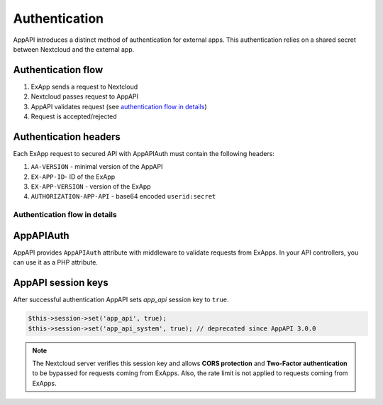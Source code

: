 .. _app_api_auth:

Authentication
==============

AppAPI introduces a distinct method of authentication for external apps.
This authentication relies on a shared secret between Nextcloud and the external app.

Authentication flow
^^^^^^^^^^^^^^^^^^^

1. ExApp sends a request to Nextcloud
2. Nextcloud passes request to AppAPI
3. AppAPI validates request (see `authentication flow in details`_)
4. Request is accepted/rejected

.. mermaid::

	sequenceDiagram
    	participant ExApp
    	box Nextcloud
			participant Nextcloud
			participant AppAPI
		end
    	ExApp->>+Nextcloud: Request to API
    	Nextcloud->>+AppAPI: Validate request
    	AppAPI-->>-Nextcloud: Request accepted/rejected
    	Nextcloud-->>-ExApp: Response (200/401)


.. _auth-headers:

Authentication headers
^^^^^^^^^^^^^^^^^^^^^^

Each ExApp request to secured API with AppAPIAuth must contain the following headers:

1. ``AA-VERSION`` - minimal version of the AppAPI
2. ``EX-APP-ID``- ID of the ExApp
3. ``EX-APP-VERSION`` - version of the ExApp
4. ``AUTHORIZATION-APP-API`` - base64 encoded ``userid:secret``

Authentication flow in details
******************************

.. mermaid::
	:zoom:

	sequenceDiagram
		autonumber
		participant ExApp
		box Nextcloud
			participant Nextcloud
			participant AppAPI
		end
		ExApp->>+Nextcloud: Request to API
		Nextcloud->>Nextcloud: Check if AUTHORIZATION-APP-API header exists
		Nextcloud-->>ExApp: Reject if AUTHORIZATION-APP-API header not exists
		Nextcloud->>Nextcloud: Check if AppAPI app is enabled
		Nextcloud-->>ExApp: Reject if AppAPI is not exists or disabled
		Nextcloud->>+AppAPI: Validate request
		AppAPI-->>AppAPI: Check if ExApp exists and enabled
		AppAPI-->>Nextcloud: Reject if ExApp not exists or disabled
		AppAPI-->>AppAPI: Validate shared secret from AUTHORIZATION-APP-API
		AppAPI-->>Nextcloud: Reject if secret does not match
		AppAPI-->>AppAPI: Check if user is not empty and active
		AppAPI-->>Nextcloud: Set active user
		AppAPI->>-Nextcloud: Request accepted/rejected
		Nextcloud->>-ExApp: Response (200/401)


AppAPIAuth
^^^^^^^^^^

AppAPI provides ``AppAPIAuth`` attribute with middleware to validate requests from ExApps.
In your API controllers, you can use it as a PHP attribute.

AppAPI session keys
^^^^^^^^^^^^^^^^^^^

After successful authentication AppAPI sets `app_api` session key to ``true``.

.. code-block:: php

	$this->session->set('app_api', true);
	$this->session->set('app_api_system', true); // deprecated since AppAPI 3.0.0

.. note::

	The Nextcloud server verifies this session key and allows **CORS protection** and **Two-Factor authentication** to be bypassed for requests coming from ExApps.
	Also, the rate limit is not applied to requests coming from ExApps.
